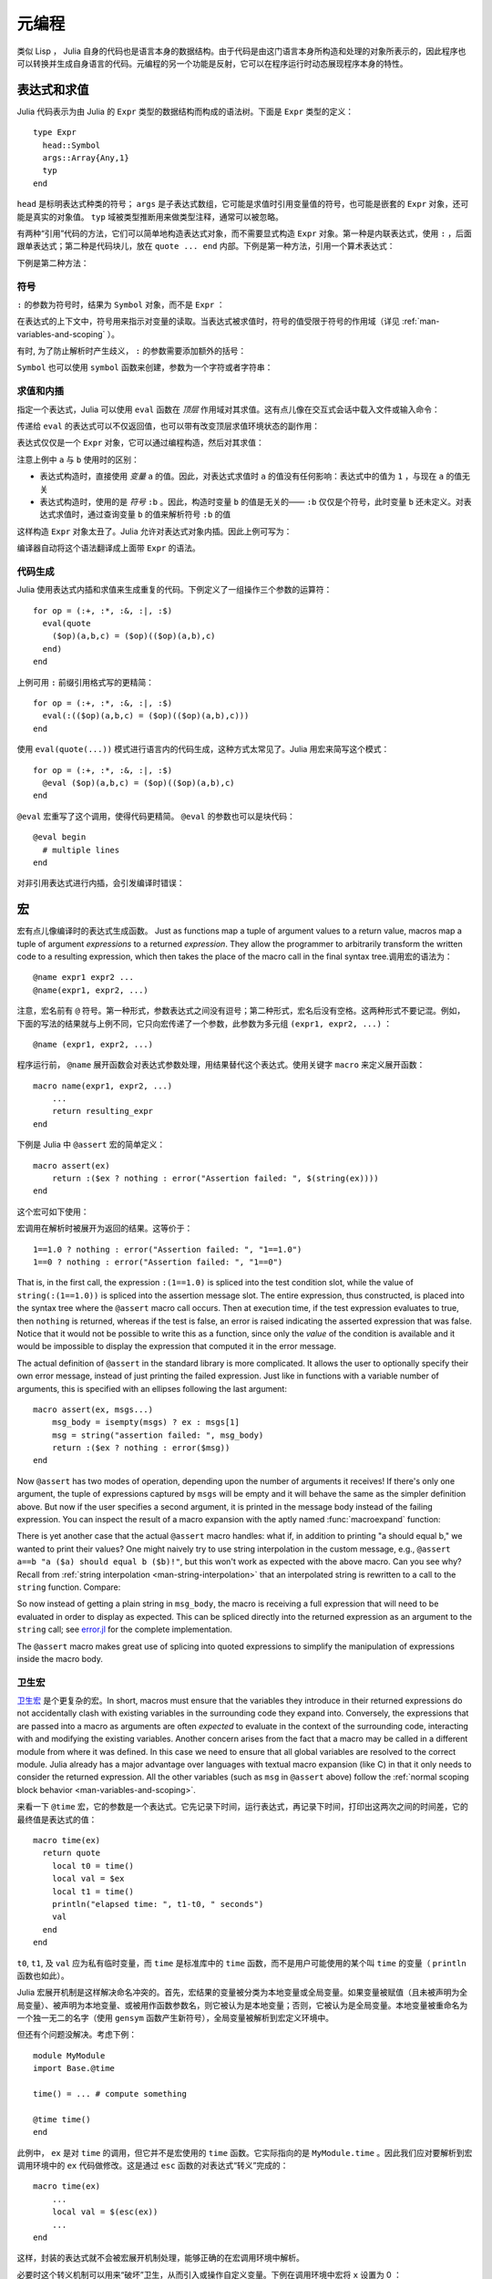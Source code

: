 .. _man-metaprogramming:

********
 元编程
********

类似 Lisp ， Julia  自身的代码也是语言本身的数据结构。由于代码是由这门语言本身所构造和处理的对象所表示的，因此程序也可以转换并生成自身语言的代码。元编程的另一个功能是反射，它可以在程序运行时动态展现程序本身的特性。

表达式和求值
------------

Julia 代码表示为由 Julia 的 ``Expr`` 类型的数据结构而构成的语法树。下面是 ``Expr`` 类型的定义： ::

    type Expr
      head::Symbol
      args::Array{Any,1}
      typ
    end

``head`` 是标明表达式种类的符号； ``args`` 是子表达式数组，它可能是求值时引用变量值的符号，也可能是嵌套的 ``Expr`` 对象，还可能是真实的对象值。 ``typ`` 域被类型推断用来做类型注释，通常可以被忽略。

有两种“引用”代码的方法，它们可以简单地构造表达式对象，而不需要显式构造 ``Expr`` 对象。第一种是内联表达式，使用 ``:`` ，后面跟单表达式；第二种是代码块儿，放在 ``quote ... end`` 内部。下例是第一种方法，引用一个算术表达式：

.. doctest::

    julia> ex = :(a+b*c+1)
    :(a + b * c + 1)

    julia> typeof(ex)
    Expr

    julia> ex.head
    :call

    julia> typeof(ans)
    Symbol

    julia> ex.args
    4-element Array{Any,1}:
      :+
      :a
      :(b * c)
     1

    julia> typeof(ex.args[1])
    Symbol

    julia> typeof(ex.args[2])
    Symbol

    julia> typeof(ex.args[3])
    Expr

    julia> typeof(ex.args[4])
    Int64

下例是第二种方法：

.. doctest::

    julia> quote
             x = 1
             y = 2
             x + y
           end
    quote  # none, line 2:
        x = 1 # line 3:
        y = 2 # line 4:
        x + y
    end

符号
~~~~

``:`` 的参数为符号时，结果为 ``Symbol`` 对象，而不是 ``Expr`` ：

.. doctest::

    julia> :foo
    :foo

    julia> typeof(ans)
    Symbol

在表达式的上下文中，符号用来指示对变量的读取。当表达式被求值时，符号的值受限于符号的作用域（详见 :ref:`man-variables-and-scoping` ）。

有时, 为了防止解析时产生歧义， ``:`` 的参数需要添加额外的括号：

.. doctest::

    julia> :(:)
    :(:)

    julia> :(::)
    :(::)

``Symbol`` 也可以使用 ``symbol`` 函数来创建，参数为一个字符或者字符串：

.. doctest::

    julia> symbol('\'')
    :'

    julia> symbol("'")
    :'

求值和内插
~~~~~~~~~~

指定一个表达式，Julia 可以使用 ``eval`` 函数在 *顶层* 作用域对其求值。这有点儿像在交互式会话中载入文件或输入命令：

.. doctest::

    julia> :(1 + 2)
    :(1 + 2)

    julia> eval(ans)
    3

    julia> ex = :(a + b)
    :(a + b)

    julia> eval(ex)
    ERROR: a not defined

    julia> a = 1; b = 2;

    julia> eval(ex)
    3

传递给 ``eval`` 的表达式可以不仅返回值，也可以带有改变顶层求值环境状态的副作用：

.. doctest::

    julia> ex = :(x = 1)
    :(x = 1)

    julia> x
    ERROR: x not defined

    julia> eval(ex)
    1

    julia> x
    1

表达式仅仅是一个 ``Expr`` 对象，它可以通过编程构造，然后对其求值：

.. doctest::

    julia> a = 1;

    julia> ex = Expr(:call, :+,a,:b)
    :(+(1,b))

    julia> a = 0; b = 2;

    julia> eval(ex)
    3

注意上例中 ``a`` 与 ``b`` 使用时的区别：

-  表达式构造时，直接使用 *变量* ``a`` 的值。因此，对表达式求值时 ``a`` 的值没有任何影响：表达式中的值为 ``1`` ，与现在 ``a`` 的值无关
-  表达式构造时，使用的是 *符号* ``:b`` 。因此，构造时变量 ``b`` 的值是无关的—— ``:b`` 仅仅是个符号，此时变量 ``b`` 还未定义。对表达式求值时，通过查询变量 ``b`` 的值来解析符号 ``:b`` 的值

这样构造 ``Expr`` 对象太丑了。Julia 允许对表达式对象内插。因此上例可写为：

.. doctest::

    julia> a = 1;

    julia> ex = :($a + b)
    :(+(1,b))

编译器自动将这个语法翻译成上面带 ``Expr`` 的语法。

代码生成
~~~~~~~~

Julia 使用表达式内插和求值来生成重复的代码。下例定义了一组操作三个参数的运算符： ::

    for op = (:+, :*, :&, :|, :$)
      eval(quote
        ($op)(a,b,c) = ($op)(($op)(a,b),c)
      end)
    end

上例可用 ``:`` 前缀引用格式写的更精简： ::

    for op = (:+, :*, :&, :|, :$)
      eval(:(($op)(a,b,c) = ($op)(($op)(a,b),c)))
    end

使用 ``eval(quote(...))`` 模式进行语言内的代码生成，这种方式太常见了。Julia 用宏来简写这个模式： ::

    for op = (:+, :*, :&, :|, :$)
      @eval ($op)(a,b,c) = ($op)(($op)(a,b),c)
    end

``@eval`` 宏重写了这个调用，使得代码更精简。 ``@eval`` 的参数也可以是块代码： ::

    @eval begin
      # multiple lines
    end

对非引用表达式进行内插，会引发编译时错误：

.. doctest::

    julia> $a + b
    ERROR: unsupported or misplaced expression $

.. _man-macros:

宏
--

宏有点儿像编译时的表达式生成函数。 Just as functions map a tuple of argument values to a 
return value, macros map a tuple of argument *expressions* to a returned
*expression*. They allow the programmer to arbitrarily transform the
written code to a resulting expression, which then takes the place of
the macro call in the final syntax tree.调用宏的语法为： ::

    @name expr1 expr2 ...
    @name(expr1, expr2, ...)

注意，宏名前有 ``@`` 符号。第一种形式，参数表达式之间没有逗号；第二种形式，宏名后没有空格。这两种形式不要记混。例如，下面的写法的结果就与上例不同，它只向宏传递了一个参数，此参数为多元组 ``(expr1, expr2, ...)`` ：  ::

    @name (expr1, expr2, ...)

程序运行前， ``@name`` 展开函数会对表达式参数处理，用结果替代这个表达式。使用关键字 ``macro`` 来定义展开函数： ::

    macro name(expr1, expr2, ...)
        ...
        return resulting_expr
    end

下例是 Julia 中 ``@assert`` 宏的简单定义： ::

    macro assert(ex)
        return :($ex ? nothing : error("Assertion failed: ", $(string(ex))))
    end

这个宏可如下使用：

.. doctest::

    julia> @assert 1==1.0

    julia> @assert 1==0
    ERROR: Assertion failed: 1 == 0
     in error at error.jl:22

宏调用在解析时被展开为返回的结果。这等价于： ::

    1==1.0 ? nothing : error("Assertion failed: ", "1==1.0")
    1==0 ? nothing : error("Assertion failed: ", "1==0")

That is, in the first call, the expression ``:(1==1.0)`` is spliced into
the test condition slot, while the value of ``string(:(1==1.0))`` is
spliced into the assertion message slot. The entire expression, thus
constructed, is placed into the syntax tree where the ``@assert`` macro
call occurs. Then at execution time, if the test expression evaluates to
true, then ``nothing`` is returned, whereas if the test is false, an error 
is raised indicating the asserted expression that was false. Notice that 
it would not be possible to write this as a function, since only the 
*value* of the condition is available and it would be impossible to
display the expression that computed it in the error message.

The actual definition of ``@assert`` in the standard library is more
complicated. It allows the user to optionally specify their own error
message, instead of just printing the failed expression. Just like in
functions with a variable number of arguments, this is specified with an
ellipses following the last argument::

    macro assert(ex, msgs...)
        msg_body = isempty(msgs) ? ex : msgs[1]
        msg = string("assertion failed: ", msg_body)
        return :($ex ? nothing : error($msg))
    end

Now ``@assert`` has two modes of operation, depending upon the number of
arguments it receives! If there's only one argument, the tuple of expressions
captured by ``msgs`` will be empty and it will behave the same as the simpler
definition above. But now if the user specifies a second argument, it is
printed in the message body instead of the failing expression. You can inspect
the result of a macro expansion with the aptly named :func:`macroexpand`
function:

.. doctest::

    julia> macroexpand(:(@assert a==b))
    :(if a == b
            nothing
        else
            Base.error("assertion failed: a == b")
        end)

    julia> macroexpand(:(@assert a==b "a should equal b!"))
    :(if a == b
            nothing
        else
            Base.error("assertion failed: a should equal b!")
        end)

There is yet another case that the actual ``@assert`` macro handles: what
if, in addition to printing "a should equal b," we wanted to print their
values? One might naively try to use string interpolation in the custom
message, e.g., ``@assert a==b "a ($a) should equal b ($b)!"``, but this 
won't work as expected with the above macro. Can you see why? Recall
from :ref:`string interpolation <man-string-interpolation>` that an 
interpolated string is rewritten to a call to the ``string`` function.
Compare:

.. doctest::

    julia> typeof(:("a should equal b"))
    ASCIIString (constructor with 2 methods)

    julia> typeof(:("a ($a) should equal b ($b)!"))
    Expr

    julia> dump(:("a ($a) should equal b ($b)!"))
    Expr
      head: Symbol string
      args: Array(Any,(5,))
        1: ASCIIString "a ("
        2: Symbol a
        3: ASCIIString ") should equal b ("
        4: Symbol b
        5: ASCIIString ")!"
      typ: Any

So now instead of getting a plain string in ``msg_body``, the macro is
receiving a full expression that will need to be evaluated in order to
display as expected. This can be spliced directly into the returned expression
as an argument to the ``string`` call; see `error.jl
<https://github.com/JuliaLang/julia/blob/master/base/error.jl>`_ for
the complete implementation.

The ``@assert`` macro makes great use of splicing into quoted expressions
to simplify the manipulation of expressions inside the macro body.

卫生宏
~~~~~~

`卫生宏 <http://en.wikipedia.org/wiki/Hygienic_macro>`_ 是个更复杂的宏。In short, macros must
ensure that the variables they introduce in their returned expressions do not
accidentally clash with existing variables in the surrounding code they expand
into. Conversely, the expressions that are passed into a macro as arguments are
often *expected* to evaluate in the context of the surrounding code,
interacting with and modifying the existing variables. Another concern arises
from the fact that a macro may be called in a different module from where it
was defined. In this case we need to ensure that all global variables are
resolved to the correct module. Julia already has a major advantage over
languages with textual macro expansion (like C) in that it only needs to
consider the returned expression. All the other variables (such as ``msg`` in
``@assert`` above) follow the :ref:`normal scoping block behavior
<man-variables-and-scoping>`.

来看一下 ``@time`` 宏，它的参数是一个表达式。它先记录下时间，运行表达式，再记录下时间，打印出这两次之间的时间差，它的最终值是表达式的值： ::

    macro time(ex)
      return quote
        local t0 = time()
        local val = $ex
        local t1 = time()
        println("elapsed time: ", t1-t0, " seconds")
        val
      end
    end

``t0``, ``t1``, 及 ``val`` 应为私有临时变量，而 ``time`` 是标准库中的 ``time`` 函数，而不是用户可能使用的某个叫 ``time`` 的变量（ ``println`` 函数也如此）。

Julia 宏展开机制是这样解决命名冲突的。首先，宏结果的变量被分类为本地变量或全局变量。如果变量被赋值（且未被声明为全局变量）、被声明为本地变量、或被用作函数参数名，则它被认为是本地变量；否则，它被认为是全局变量。本地变量被重命名为一个独一无二的名字（使用 ``gensym`` 函数产生新符号），全局变量被解析到宏定义环境中。

但还有个问题没解决。考虑下例： ::

    module MyModule
    import Base.@time

    time() = ... # compute something

    @time time()
    end

此例中， ``ex`` 是对 ``time`` 的调用，但它并不是宏使用的 ``time`` 函数。它实际指向的是 ``MyModule.time`` 。因此我们应对要解析到宏调用环境中的 ``ex`` 代码做修改。这是通过 ``esc`` 函数的对表达式“转义”完成的： ::

    macro time(ex)
        ...
        local val = $(esc(ex))
        ...
    end

这样，封装的表达式就不会被宏展开机制处理，能够正确的在宏调用环境中解析。

必要时这个转义机制可以用来“破坏”卫生，从而引入或操作自定义变量。下例在调用环境中宏将 ``x`` 设置为 0 ： ::

    macro zerox()
      return esc(:(x = 0))
    end

    function foo()
      x = 1
      @zerox
      x  # is zero
    end

应审慎使用这种操作。

.. _man-non-standard-string-literals2:

非标准字符串文本
~~~~~~~~~~~~~~~~

:ref:`字符串 <man-non-standard-string-literals>` 中曾讨论过带标识符前缀的字符串文本被称为非标准字符串文本，它们有特殊的语义。例如：

-  ``r"^\s*(?:#|$)"`` 生成正则表达式对象而不是字符串
-  ``b"DATA\xff\u2200"`` 是字节数组文本 ``[68,65,84,65,255,226,136,128]`` 

事实上，这些行为不是 Julia 解释器或编码器内置的，它们调用的是特殊名字的宏。例如，正则表达式宏的定义如下： ::

    macro r_str(p)
      Regex(p)
    end

因此，表达式 ``r"^\s*(?:#|$)"`` 等价于把下列对象直接放入语法树： ::

    Regex("^\\s*(?:#|\$)")

这么写不仅字符串文本短，而且效率高：正则表达式需要被编译，而 ``Regex`` 仅在 *代码编译时* 才构造，因此仅编译一次，而不是每次执行都编译。下例中循环中有一个正则表达式： ::

    for line = lines
      m = match(r"^\s*(?:#|$)", line)
      if m == nothing
        # non-comment
      else
        # comment
      end
    end

如果不想使用宏，要使上例只编译一次，需要如下改写： ::

    re = Regex("^\\s*(?:#|\$)")
    for line = lines
      m = match(re, line)
      if m == nothing
        # non-comment
      else
        # comment
      end
    end

由于编译器优化的原因，上例依然不如使用宏高效。但有时，不使用宏可能更方便：要对正则表达式内插时必须使用这种麻烦点儿的方式；正则表达式模式本身是动态的，每次循环迭代都会改变，生成新的正则表达式。

不止非标准字符串文本，命令文本语法（ ```echo "Hello, $person"``` ）也是用宏实现的： ::

    macro cmd(str)
      :(cmd_gen($shell_parse(str)))
    end

当然，大量复杂的工作被这个宏定义中的函数隐藏了，但是这些函数也是用 Julia 写的。你可以阅读源代码，看看它如何工作。它所做的事儿就是构造一个表达式对象，用于插入到你的程序的语法树中。

反射
----

In addition to the syntax-level introspection utilized in metaprogramming,
Julia provides several other runtime reflection capabilities.

**Type fields** The names of data type fields (or module members) may be interrogated
using the ``names`` command. For example, given the following type::

	type Point
	  x::FloatingPoint
	  y
	end

``names(Point)`` will return the array ``Any[:x, :y]``. The type of
each field in a ``Point`` is stored in the ``types`` field of the Point object::

	julia> typeof(Point)
	DataType
	julia> Point.types
	(FloatingPoint,Any)

**Subtypes** The *direct* subtypes of any DataType may be listed using
``subtypes(t::DataType)``. For example, the abstract DataType ``FloatingPoint``
has four (concrete) subtypes::
	
	julia> subtypes(FloatingPoint)
	4-element Array{Any,1}:
	 BigFloat
	 Float16
	 Float32
	 Float64

Any abstract subtype will also be included in this list, but further subtypes
thereof will not; recursive applications of ``subtypes`` allow to build the
full type tree.

**Type internals** The internal representation of types is critically important
when interfacing with C code. ``isbits(T::DataType)`` returns true if `T` is
stored with C-compatible aligment. The offsets of each field may be listed
using ``fieldoffsets(T::DataType)``.

**Function methods** The methods of any function may be listed using
``methods(f::Function)``. 

**Function representations** Functions may be introspected at several levels
of representation. The lowered form of a function is available
using ``code_lowered(f::Function, (Args...))``, and the type-inferred lowered form
is available using ``code_typed(f::Function, (Args...))``.

Closer to the machine, the LLVM Intermediate Representation of a function is
printed by ``code_llvm(f::Function, (Args...))``, and finally the resulting
assembly instructions (after JIT'ing step) are available using
``code_native(f::Function, (Args...)``.
